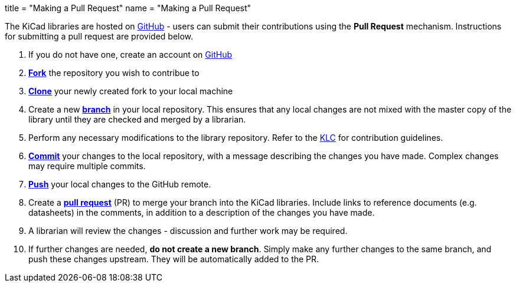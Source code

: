 +++
title = "Making a Pull Request"
name  = "Making a Pull Request"
+++

The KiCad libraries are hosted on https://github.com/kicad[GitHub] - users can submit their contributions using the *Pull Request* mechanism. Instructions for submitting a pull request are provided below.

1. If you do not have one, create an account on https://github.com/join[GitHub]
1. link:https://help.github.com/articles/fork-a-repo[**Fork**] the repository you wish to contribue to
1. link:https://help.github.com/articles/fetching-a-remote[**Clone**] your newly created fork to your local machine
1. Create a new link:https://help.github.com/articles/github-glossary/#branch[**branch**] in your local repository. This ensures that any local changes are not mixed with the master copy of the library until they are checked and merged by a librarian.
1. Perform any necessary modifications to the library repository. Refer to the link:/libraries/klc[KLC] for contribution guidelines.
1. link:https://help.github.com/articles/github-glossary/#commit[**Commit**] your changes to the local repository, with a message describing the changes you have made. Complex changes may require multiple commits.
1. link:https://help.github.com/articles/github-glossary/#push[**Push**] your local changes to the GitHub remote.
1. Create a link:https://help.github.com/articles/using-pull-requests[**pull request**] (PR) to merge your branch into the KiCad libraries. Include links to reference documents (e.g. datasheets) in the comments, in addition to a description of the changes you have made.
1. A librarian will review the changes - discussion and further work may be required.
1. If further changes are needed, *do not create a new branch*. Simply make any further changes to the same branch, and push these changes upstream. They will be automatically added to the PR.
